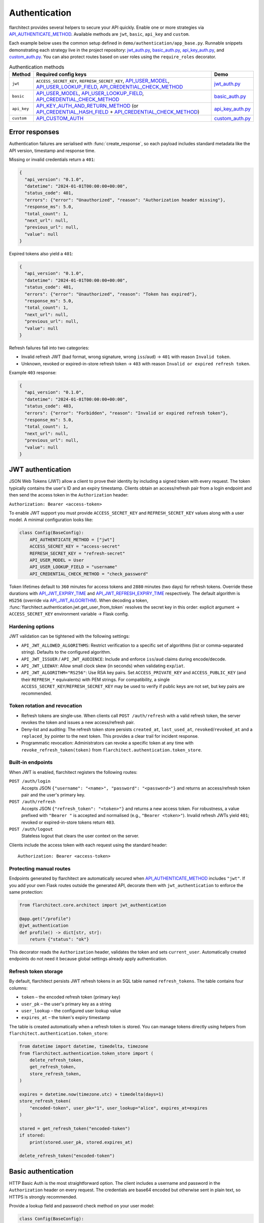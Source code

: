 Authentication
=========================================

flarchitect provides several helpers to secure your API quickly. Enable one or
more strategies via `API_AUTHENTICATE_METHOD <configuration.html#AUTHENTICATE_METHOD>`_.
Available methods are ``jwt``, ``basic``, ``api_key`` and ``custom``.

Each example below uses the common setup defined in
``demo/authentication/app_base.py``. Runnable snippets demonstrating each
strategy live in the project repository: `jwt_auth.py`_, `basic_auth.py`_,
`api_key_auth.py`_, and `custom_auth.py`_. You can also protect routes based on
user roles using the ``require_roles`` decorator.

.. list-table:: Authentication methods
   :header-rows: 1

   * - Method
     - Required config keys
     - Demo
   * - ``jwt``
     - ``ACCESS_SECRET_KEY``, ``REFRESH_SECRET_KEY``, `API_USER_MODEL <configuration.html#USER_MODEL>`_, `API_USER_LOOKUP_FIELD <configuration.html#USER_LOOKUP_FIELD>`_, `API_CREDENTIAL_CHECK_METHOD <configuration.html#CREDENTIAL_CHECK_METHOD>`_
     - `jwt_auth.py`_
   * - ``basic``
     - `API_USER_MODEL <configuration.html#USER_MODEL>`_, `API_USER_LOOKUP_FIELD <configuration.html#USER_LOOKUP_FIELD>`_, `API_CREDENTIAL_CHECK_METHOD <configuration.html#CREDENTIAL_CHECK_METHOD>`_
     - `basic_auth.py`_
   * - ``api_key``
     - `API_KEY_AUTH_AND_RETURN_METHOD <configuration.html#KEY_AUTH_AND_RETURN_METHOD>`_ (or `API_CREDENTIAL_HASH_FIELD <configuration.html#CREDENTIAL_HASH_FIELD>`_ + `API_CREDENTIAL_CHECK_METHOD <configuration.html#CREDENTIAL_CHECK_METHOD>`_)
     - `api_key_auth.py`_
   * - ``custom``
     - `API_CUSTOM_AUTH <configuration.html#CUSTOM_AUTH>`_
     - `custom_auth.py`_

Error responses
---------------

Authentication failures are serialised with :func:`create_response`, so each
payload includes standard metadata like the API version, timestamp and response
time.

Missing or invalid credentials return a ``401``:

.. code-block:: json

    {
      "api_version": "0.1.0",
      "datetime": "2024-01-01T00:00:00+00:00",
      "status_code": 401,
      "errors": {"error": "Unauthorized", "reason": "Authorization header missing"},
      "response_ms": 5.0,
      "total_count": 1,
      "next_url": null,
      "previous_url": null,
      "value": null
    }

Expired tokens also yield a ``401``:

.. code-block:: json

    {
      "api_version": "0.1.0",
      "datetime": "2024-01-01T00:00:00+00:00",
      "status_code": 401,
      "errors": {"error": "Unauthorized", "reason": "Token has expired"},
      "response_ms": 5.0,
      "total_count": 1,
      "next_url": null,
      "previous_url": null,
      "value": null
    }

Refresh failures fall into two categories:

- Invalid refresh JWT (bad format, wrong signature, wrong ``iss``/``aud``) → ``401`` with reason ``Invalid token``.
- Unknown, revoked or expired-in-store refresh token → ``403`` with reason ``Invalid or expired refresh token``.

Example ``403`` response:

.. code-block:: json

    {
      "api_version": "0.1.0",
      "datetime": "2024-01-01T00:00:00+00:00",
      "status_code": 403,
      "errors": {"error": "Forbidden", "reason": "Invalid or expired refresh token"},
      "response_ms": 5.0,
      "total_count": 1,
      "next_url": null,
      "previous_url": null,
      "value": null
    }

JWT authentication
------------------

JSON Web Tokens (JWT) allow a client to prove their identity by including a
signed token with every request. The token typically contains the user's ID and
an expiry timestamp. Clients obtain an access/refresh pair from a login endpoint
and then send the access token in the ``Authorization`` header:

``Authorization: Bearer <access-token>``

To enable JWT support you must provide ``ACCESS_SECRET_KEY`` and
``REFRESH_SECRET_KEY`` values along with a user model. A minimal configuration
looks like:

.. code-block:: python

    class Config(BaseConfig):
        API_AUTHENTICATE_METHOD = ["jwt"]
        ACCESS_SECRET_KEY = "access-secret"
        REFRESH_SECRET_KEY = "refresh-secret"
        API_USER_MODEL = User
        API_USER_LOOKUP_FIELD = "username"
        API_CREDENTIAL_CHECK_METHOD = "check_password"

Token lifetimes default to ``360`` minutes for access tokens and ``2880``
minutes (two days) for refresh tokens. Override these durations with
`API_JWT_EXPIRY_TIME <configuration.html#JWT_EXPIRY_TIME>`_ and `API_JWT_REFRESH_EXPIRY_TIME <configuration.html#JWT_REFRESH_EXPIRY_TIME>`_ respectively. The
default algorithm is ``HS256`` (override via
`API_JWT_ALGORITHM <configuration.html#JWT_ALGORITHM>`_). When decoding a
token, :func:`flarchitect.authentication.jwt.get_user_from_token` resolves the
secret key in this order: explicit argument → ``ACCESS_SECRET_KEY`` environment
variable → Flask config.

Hardening options
~~~~~~~~~~~~~~~~~

JWT validation can be tightened with the following settings:

- ``API_JWT_ALLOWED_ALGORITHMS``: Restrict verification to a specific set of algorithms (list or comma-separated string). Defaults to the configured algorithm.
- ``API_JWT_ISSUER`` / ``API_JWT_AUDIENCE``: Include and enforce ``iss``/``aud`` claims during encode/decode.
- ``API_JWT_LEEWAY``: Allow small clock skew (in seconds) when validating ``exp``/``iat``.
- ``API_JWT_ALGORITHM="RS256"``: Use RSA key pairs. Set ``ACCESS_PRIVATE_KEY`` and ``ACCESS_PUBLIC_KEY`` (and their ``REFRESH_*`` equivalents) with PEM strings. For compatibility, a single ``ACCESS_SECRET_KEY``/``REFRESH_SECRET_KEY`` may be used to verify if public keys are not set, but key pairs are recommended.

Token rotation and revocation
~~~~~~~~~~~~~~~~~~~~~~~~~~~~~

- Refresh tokens are single‑use. When clients call ``POST /auth/refresh`` with a valid refresh token, the server revokes the token and issues a new access/refresh pair.
- Deny‑list and auditing: The refresh token store persists ``created_at``, ``last_used_at``, ``revoked``/``revoked_at`` and a ``replaced_by`` pointer to the next token. This provides a clear trail for incident response.
- Programmatic revocation: Administrators can revoke a specific token at any time with ``revoke_refresh_token(token)`` from ``flarchitect.authentication.token_store``.

Built‑in endpoints
~~~~~~~~~~~~~~~~~~

When JWT is enabled, flarchitect registers the following routes:

``POST /auth/login``
    Accepts JSON ``{"username": "<name>", "password": "<password>"}`` and
    returns an access/refresh token pair and the user's primary key.

``POST /auth/refresh``
    Accepts JSON ``{"refresh_token": "<token>"}`` and returns a new access
    token. For robustness, a value prefixed with ``"Bearer "`` is accepted and
    normalised (e.g., ``"Bearer <token>"``). Invalid refresh JWTs yield ``401``;
    revoked or expired-in-store tokens return ``403``.

``POST /auth/logout``
    Stateless logout that clears the user context on the server.

Clients include the access token with each request using the standard header::

   Authorization: Bearer <access-token>

Protecting manual routes
~~~~~~~~~~~~~~~~~~~~~~~~

Endpoints generated by flarchitect are automatically secured when
`API_AUTHENTICATE_METHOD <configuration.html#AUTHENTICATE_METHOD>`_ includes ``"jwt"``. If you add your own Flask routes
outside the generated API, decorate them with ``jwt_authentication`` to enforce
the same protection:

.. code-block:: python

   from flarchitect.core.architect import jwt_authentication

   @app.get("/profile")
   @jwt_authentication
   def profile() -> dict[str, str]:
       return {"status": "ok"}

This decorator reads the ``Authorization`` header, validates the token and sets
``current_user``. Automatically created endpoints do not need it because global
settings already apply authentication.

Refresh token storage
~~~~~~~~~~~~~~~~~~~~~

By default, flarchitect persists JWT refresh tokens in an SQL table named
``refresh_tokens``. The table contains four columns:

* ``token`` – the encoded refresh token (primary key)
* ``user_pk`` – the user's primary key as a string
* ``user_lookup`` – the configured user lookup value
* ``expires_at`` – the token's expiry timestamp

The table is created automatically when a refresh token is stored. You can
manage tokens directly using helpers from
``flarchitect.authentication.token_store``:

.. code-block:: python

   from datetime import datetime, timedelta, timezone
   from flarchitect.authentication.token_store import (
       delete_refresh_token,
       get_refresh_token,
       store_refresh_token,
   )

   expires = datetime.now(timezone.utc) + timedelta(days=1)
   store_refresh_token(
       "encoded-token", user_pk="1", user_lookup="alice", expires_at=expires
   )

   stored = get_refresh_token("encoded-token")
   if stored:
       print(stored.user_pk, stored.expires_at)

   delete_refresh_token("encoded-token")

Basic authentication
--------------------

HTTP Basic Auth is the most straightforward option. The client includes a
username and password in the ``Authorization`` header on every request. The
credentials are base64 encoded but otherwise sent in plain text, so HTTPS is
strongly recommended.

Provide a lookup field and password check method on your user model:

.. code-block:: python

   class Config(BaseConfig):
       API_AUTHENTICATE_METHOD = ["basic"]
       API_USER_MODEL = User
       API_USER_LOOKUP_FIELD = "username"
       API_CREDENTIAL_CHECK_METHOD = "check_password"

flarchitect also provides a simple login route for this strategy. POST to
``/auth/login`` with a ``Basic`` ``Authorization`` header to verify
credentials and receive basic user information:

.. code-block:: bash

   curl -X POST -u username:password http://localhost:5000/auth/login

You can then access endpoints with tools such as ``curl``:

.. code-block:: bash

   curl -u username:password http://localhost:5000/api/books

See ``demo/authentication/basic_auth.py`` for a runnable snippet.

API key authentication
----------------------

API key auth associates a user with a single token. Clients send the token in
each request via an ``Authorization`` header using the ``Api-Key`` scheme. The
framework passes the token to a function you provide (or validates a stored
hash) and uses the returned user for the request.
If you store hashed tokens on the model, set `API_CREDENTIAL_HASH_FIELD <configuration.html#CREDENTIAL_HASH_FIELD>`_ to the attribute holding the hash so flarchitect can validate keys.

Attach a function that accepts an API key and returns a user. The function can
also call ``set_current_user``:

.. code-block:: python

   def lookup_user_by_token(token: str) -> User | None:
       user = User.query.filter_by(api_key=token).first()
       if user:
           set_current_user(user)
       return user

   class Config(BaseConfig):
       API_AUTHENTICATE_METHOD = ["api_key"]
       API_KEY_AUTH_AND_RETURN_METHOD = staticmethod(lookup_user_by_token)

When this method is enabled flarchitect exposes a companion login route. POST
an ``Api-Key`` ``Authorization`` header to ``/auth/login`` to validate the key
and retrieve basic user details:

.. code-block:: bash

   curl -X POST -H "Authorization: Api-Key <token>" http://localhost:5000/auth/login

Clients include the API key with each request using:

.. code-block:: bash

   curl -H "Authorization: Api-Key <token>" http://localhost:5000/api/books

See ``demo/authentication/api_key_auth.py`` for more detail.

Custom authentication
---------------------

For complete control supply your own callable. This method lets you support any
authentication strategy you like: session cookies, HMAC signatures or
third-party OAuth flows. Your callable should return ``True`` on success and may
call ``set_current_user`` to attach the authenticated user to the request.

.. code-block:: python

   def custom_auth() -> bool:
       token = request.headers.get("X-Token", "")
       user = User.query.filter_by(api_key=token).first()
       if user:
           set_current_user(user)
           return True
       return False

   class Config(BaseConfig):
       API_AUTHENTICATE_METHOD = ["custom"]
       API_CUSTOM_AUTH = staticmethod(custom_auth)

Clients can then call your API with whatever headers your function expects:

.. code-block:: bash

   curl -H "X-Token: <token>" http://localhost:5000/api/books

See ``demo/authentication/custom_auth.py`` for this approach in context.

.. _roles-required:

Role-based access
-----------------

Use the ``require_roles`` decorator to restrict access based on user roles. The
decorator reads ``current_user.roles`` which is populated by the active
authentication method.

.. code-block:: python

   from flarchitect.authentication import require_roles

   @app.get("/admin")
   @require_roles("admin")
   def admin_dashboard():
       return {"status": "ok"}

Pass multiple roles to require all of them. To allow access when a user has
*any* of the listed roles, set ``any_of=True``:

.. code-block:: python

   @require_roles("admin", "editor", any_of=True)
   def update_post():
       ...

.. _defining-roles:

Defining roles
~~~~~~~~~~~~~~

Roles can be attached to the user model or embedded in authentication tokens so
``require_roles`` can evaluate permissions.

JWT
^^^^

1. Persist a ``roles`` attribute on the user model, e.g. ``User.roles = ["admin"]``.
2. ``require_roles`` reads roles from ``current_user`` after the token is
   validated and the user is loaded.

API keys
^^^^^^^^

1. Store roles on the user model.
2. In the lookup function, return a user object with those roles::

       def lookup_user_by_token(token: str) -> User | None:
           user = User.query.filter_by(api_key=token).first()
           if user:
               set_current_user(user)
           return user

3. ``require_roles`` pulls roles from ``current_user``.

Custom authentication
^^^^^^^^^^^^^^^^^^^^^

1. Resolve the user from your custom credentials.
2. Call ``set_current_user`` with an object exposing ``roles``.
3. ``require_roles`` authorises the request using those roles.

Common roles
^^^^^^^^^^^^

.. list-table:: Common roles
   :header-rows: 1

   * - Role
     - Responsibility
   * - ``admin``
     - Full access to manage resources and users.
   * - ``editor``
     - Create and modify resources but cannot manage users.
   * - ``viewer``
     - Read-only access to resources.

If the authenticated user lacks any of the required roles—or if no user is
authenticated—a ``403`` response is raised.

Config-driven roles
-------------------

You can assign roles to endpoints without decorating functions by setting a
single map in configuration or on a model's ``Meta``. This is the most
maintainable way to protect all generated CRUD routes consistently.

Use ``API_ROLE_MAP`` with method names as keys. Values may be a list of roles
that must all be present, a string for a single role, or a dictionary with an
``any_of`` flag for “any of these roles” semantics.

Global example (applies to all models):

.. code-block:: python

   app.config.update(
       API_AUTHENTICATE_METHOD=["jwt"],  # ensure authentication is enabled
       API_ROLE_MAP={
           "GET": ["viewer"],                  # both list & string forms are accepted
           "POST": {"roles": ["editor", "admin"], "any_of": True},
           "PATCH": ["editor", "admin"],       # require all listed roles
           "DELETE": ["admin"],
           "ALL": True,                         # optional: means "auth-only" for any unspecified methods
       },
   )

Model-specific example (overrides global for this model only):

.. code-block:: python

   class Book(Base):
       __tablename__ = "books"

       class Meta:
           api_role_map = {
               "GET_MANY": ["viewer"],
               "GET_ONE": ["viewer"],
               "POST": ["editor"],
               "PATCH": {"roles": ["editor", "admin"], "any_of": True},
               "DELETE": ["admin"],
           }

Recognised keys
~~~~~~~~~~~~~~~~

- ``GET``, ``POST``, ``PATCH``, ``DELETE``: Protects the corresponding CRUD endpoints.
- ``GET_MANY`` / ``GET_ONE``: Optional split for collection vs single-item GET.
- ``RELATION_GET``: Protects relation endpoints like ``/parents/{id}/children``.
- ``ALL`` or ``*``: Fallback applied when a method key is not present.

Fallbacks
~~~~~~~~~

If you prefer very simple policies, instead of ``API_ROLE_MAP`` you can set one
of the following (globally or on a model's ``Meta``):

- ``API_ROLES_REQUIRED``: list of roles, all must be present.
- ``API_ROLES_ACCEPTED``: list of roles where any grants access.

These apply to all endpoints for that model and are overridden by
``API_ROLE_MAP`` when both are present.

Troubleshooting
---------------

.. list-table::
   :header-rows: 1

   * - Problem
     - Solution
   * - Missing Authorization header
     - Include the appropriate ``Authorization`` header with your credentials.
   * - Token has expired
     - Use the refresh token to obtain a new access token.
   * - Invalid or expired refresh token
     - Log in again to receive a new access/refresh token pair.


.. _jwt_auth.py: https://github.com/lewis-morris/flarchitect/blob/master/demo/authentication/jwt_auth.py
.. _basic_auth.py: https://github.com/lewis-morris/flarchitect/blob/master/demo/authentication/basic_auth.py
.. _api_key_auth.py: https://github.com/lewis-morris/flarchitect/blob/master/demo/authentication/api_key_auth.py
.. _custom_auth.py: https://github.com/lewis-morris/flarchitect/blob/master/demo/authentication/custom_auth.py
